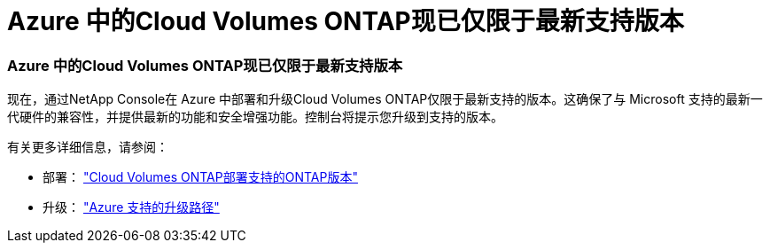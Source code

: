 = Azure 中的Cloud Volumes ONTAP现已仅限于最新支持版本
:allow-uri-read: 




=== Azure 中的Cloud Volumes ONTAP现已仅限于最新支持版本

现在，通过NetApp Console在 Azure 中部署和升级Cloud Volumes ONTAP仅限于最新支持的版本。这确保了与 Microsoft 支持的最新一代硬件的兼容性，并提供最新的功能和安全增强功能。控制台将提示您升级到支持的版本。

有关更多详细信息，请参阅：

* 部署： https://docs.netapp.com/us-en/storage-management-cloud-volumes-ontap/reference-versions.html#azure["Cloud Volumes ONTAP部署支持的ONTAP版本"^]
* 升级： https://docs.netapp.com/us-en/storage-management-cloud-volumes-ontap/task-updating-ontap-cloud.html#supported-upgrade-paths["Azure 支持的升级路径"^]

